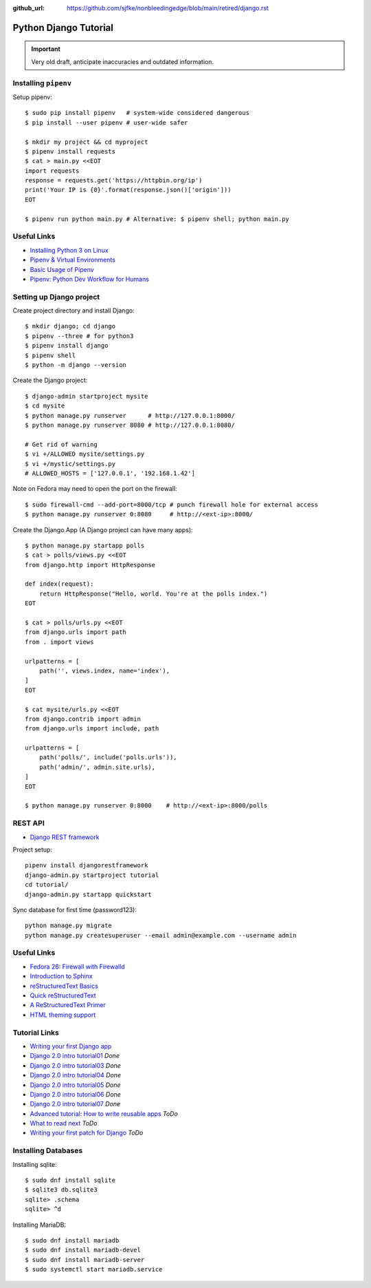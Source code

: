 :github_url: https://github.com/sjfke/nonbleedingedge/blob/main/retired/django.rst

**********************
Python Django Tutorial
**********************

.. important:: Very old draft, anticipate inaccuracies and outdated information.

Installing ``pipenv``
=====================

Setup pipenv::

    $ sudo pip install pipenv   # system-wide considered dangerous
    $ pip install --user pipenv # user-wide safer

    $ mkdir my project && cd myproject
    $ pipenv install requests
    $ cat > main.py <<EOT
    import requests
    response = requests.get('https://httpbin.org/ip')
    print('Your IP is {0}'.format(response.json()['origin']))
    EOT

    $ pipenv run python main.py # Alternative: $ pipenv shell; python main.py

Useful Links
============

* `Installing Python 3 on Linux <http://docs.python-guide.org/en/latest/starting/install3/linux/>`_
* `Pipenv & Virtual Environments <http://docs.python-guide.org/en/latest/dev/virtualenvs/#virtualenvironments-ref>`_
* `Basic Usage of Pipenv <https://docs.pipenv.org/basics/#general-recommendations-version-control>`_
* `Pipenv: Python Dev Workflow for Humans <https://docs.pipenv.org/>`_


Setting up Django project
=========================

Create project directory and install Django::

    $ mkdir django; cd django
    $ pipenv --three # for python3
    $ pipenv install django
    $ pipenv shell
    $ python -m django --version


Create the Django project::

    $ django-admin startproject mysite
    $ cd mysite
    $ python manage.py runserver      # http://127.0.0.1:8000/
    $ python manage.py runserver 8080 # http://127.0.0.1:8080/

    # Get rid of warning
    $ vi +/ALLOWED mysite/settings.py
    $ vi +/mystic/settings.py
    # ALLOWED_HOSTS = ['127.0.0.1', '192.168.1.42']


Note on Fedora may need to open the port on the firewall::

    $ sudo firewall-cmd --add-port=8000/tcp # punch firewall hole for external access
    $ python manage.py runserver 0:8080     # http://<ext-ip>:8000/


Create the Django App (A Django project can have many apps)::

    $ python manage.py startapp polls
    $ cat > polls/views.py <<EOT
    from django.http import HttpResponse

    def index(request):
        return HttpResponse("Hello, world. You're at the polls index.")
    EOT

    $ cat > polls/urls.py <<EOT
    from django.urls import path
    from . import views

    urlpatterns = [
        path('', views.index, name='index'),
    ]
    EOT

    $ cat mysite/urls.py <<EOT
    from django.contrib import admin
    from django.urls import include, path

    urlpatterns = [
        path('polls/', include('polls.urls')),
        path('admin/', admin.site.urls),
    ]
    EOT

    $ python manage.py runserver 0:8000    # http://<ext-ip>:8000/polls


REST API
========

* `Django REST framework <http://www.django-rest-framework.org/tutorial/quickstart/>`_

Project setup::

	pipenv install djangorestframework
	django-admin.py startproject tutorial
	cd tutorial/
	django-admin.py startapp quickstart
	
Sync database for first time (password123)::

	python manage.py migrate
	python manage.py createsuperuser --email admin@example.com --username admin


Useful Links
============

* `Fedora 26: Firewall with Firewalld <https://www.hiroom2.com/2017/07/12/fedora-26-firewalld-en/>`_
* `Introduction to Sphinx <http://www.writethedocs.org/guide/tools/sphinx/>`_
* `reStructuredText Basics <http://www.sphinx-doc.org/en/master/usage/restructuredtext/basics.html>`_
* `Quick reStructuredText <http://docutils.sourceforge.net/docs/user/rst/quickref.html>`_
* `A ReStructuredText Primer <http://docutils.sourceforge.net/docs/user/rst/quickstart.html>`_
* `HTML theming support <http://www.sphinx-doc.org/en/master/theming.html>`_

Tutorial Links
==============

* `Writing your first Django app <https://docs.djangoproject.com/en/2.0/intro>`_
* `Django 2.0 intro tutorial01 <https://docs.djangoproject.com/en/2.0/intro/tutorial01/>`_ *Done*
* `Django 2.0 intro tutorial03 <https://docs.djangoproject.com/en/2.0/intro/tutorial03/>`_ *Done*
* `Django 2.0 intro tutorial04 <https://docs.djangoproject.com/en/2.0/intro/tutorial04/>`_ *Done*
* `Django 2.0 intro tutorial05 <https://docs.djangoproject.com/en/2.0/intro/tutorial05/>`_ *Done*
* `Django 2.0 intro tutorial06 <https://docs.djangoproject.com/en/2.0/intro/tutorial06/>`_ *Done*
* `Django 2.0 intro tutorial07 <https://docs.djangoproject.com/en/2.0/intro/tutorial07/>`_ *Done*
* `Advanced tutorial: How to write reusable apps <https://docs.djangoproject.com/en/2.0/intro/reusable-apps/>`_ *ToDo*
* `What to read next <https://docs.djangoproject.com/en/2.0/intro/whatsnext/>`_ *ToDo*
* `Writing your first patch for Django <https://docs.djangoproject.com/en/2.0/intro/contributing/>`_ *ToDo*


Installing Databases
====================

Installing sqlite::

	$ sudo dnf install sqlite
	$ sqlite3 db.sqlite3
	sqlite> .schema
	sqlite> ^d


Installing MariaDB::

	$ sudo dnf install mariadb
	$ sudo dnf install mariadb-devel
	$ sudo dnf install mariadb-server
	$ sudo systemctl start mariadb.service

